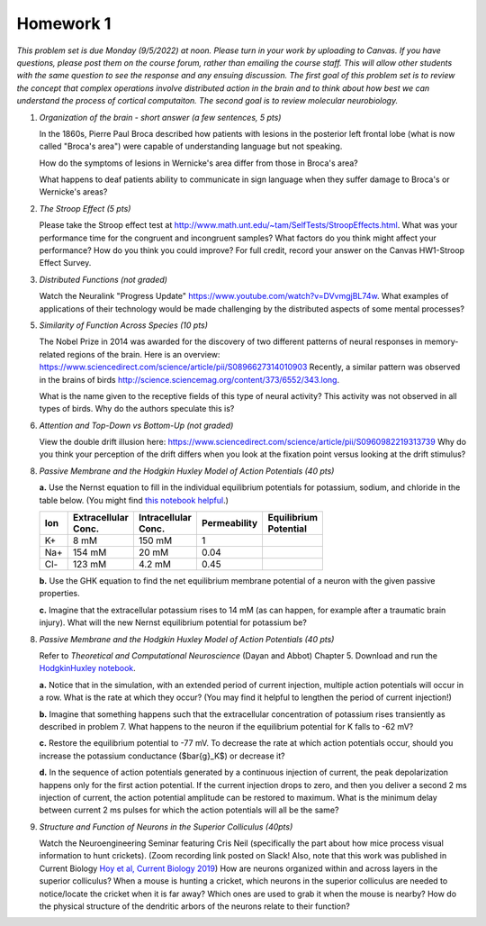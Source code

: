 Homework 1
##########

*This problem set is due Monday (9/5/2022) at noon. Please turn in your
work by uploading to Canvas. If you have questions, please post them on the
course forum, rather than emailing the course staff. This will allow other
students with the same question to see the response and any ensuing discussion.
The first goal of this problem set is to review the concept that complex
operations involve distributed action in the brain and to think about how best
we can understand the process of cortical computaiton. The second goal is to
review molecular neurobiology.*

.. rst-class:: hwproblems

1. *Organization of the brain - short answer (a few sentences, 5 pts)*
   
   In the 1860s, Pierre Paul Broca described how patients with lesions in the posterior left
   frontal lobe (what is now called "Broca's area") were capable of understanding language but
   not speaking.  

   How do the symptoms of lesions in Wernicke's area differ from those in Broca's area?

   What happens to deaf patients ability to communicate in sign language when they suffer
   damage to Broca's or Wernicke's areas?

2. *The Stroop Effect (5 pts)* 

   Please take the Stroop effect test at
   `http://www.math.unt.edu/~tam/SelfTests/StroopEffects.html <http://www.math.unt.edu/~tam/SelfTests/StroopEffects.html>`_.
   What was your performance time for the congruent and incongruent samples? What factors do
   you think might affect your performance? How do you think you could improve?  For full
   credit, record your answer on the Canvas HW1-Stroop Effect Survey.



3. *Distributed Functions (not graded)* 

   Watch the Neuralink "Progress Update"
   `https://www.youtube.com/watch?v=DVvmgjBL74w <https://www.youtube.com/watch?v=DVvmgjBL74w>`_.
   What examples of applications of their technology would be made challenging by
   the distributed aspects of some mental processes?

5. *Similarity of Function Across Species (10 pts)* 

   The Nobel Prize in 2014 was awarded for
   the discovery of two different patterns of neural responses in memory-related regions of the brain.
   Here is an overview: `https://www.sciencedirect.com/science/article/pii/S0896627314010903 
   <https://www.sciencedirect.com/science/article/pii/S0896627314010903>`_
   Recently, a similar pattern was observed in the brains of birds 
   `http://science.sciencemag.org/content/373/6552/343.long 
   <http://science.sciencemag.org/content/373/6552/343.long>`_. 
   
   What is the name given to the receptive fields of this type of neural activity?
   This activity was not observed in all types of birds. Why do the authors speculate this is?

6. *Attention and Top-Down vs Bottom-Up (not graded)* 

   View the double drift illusion here:
   `https://www.sciencedirect.com/science/article/pii/S0960982219313739 
   <https://www.sciencedirect.com/science/article/pii/S0960982219313739>`_
   Why do you think your perception of the drift differs when you look at the fixation point
   versus looking at the drift stimulus?
   
8. *Passive Membrane and the Hodgkin Huxley Model of Action Potentials (40 pts)*

   **a.** Use the Nernst equation to fill in the individual equilibrium potentials for potassium, sodium,
   and chloride in the table below. (You might find `this notebook helpful <Nernst and GHK Equations.ipynb>`_.)

   .. csv-table::
      :header: "Ion", "Extracellular Conc.", "Intracellular Conc.", "Permeability", "Equilibrium Potential"
      :width: 30%

      K+, 8 mM, 150 mM, 1
      Na+, 154 mM, 20 mM, 0.04 
      Cl-, 123 mM, 4.2 mM, 0.45 

   **b.** Use the GHK equation to find the net equilibrium membrane potential of a neuron with the given
   passive properties.

   **c.** Imagine that the extracellular potassium rises to 14 mM (as can happen, for example after a 
   traumatic brain injury). What will the new Nernst equilibrium potential for potassium be?

8. *Passive Membrane and the Hodgkin Huxley Model of Action Potentials (40 pts)*

   Refer to *Theoretical and Computational Neuroscience* (Dayan and Abbot) Chapter 5.  Download and
   run the `HodgkinHuxley notebook <HodgkinHuxley.ipynb>`_. 
   
   **a.** Notice that in the simulation, with an extended period of current injection, multiple 
   action potentials will occur in a row. What is the rate at which they occur? (You may find it
   helpful to lengthen the period of current injection!)

   **b.** Imagine that something happens such that the extracellular concentration of potassium
   rises transiently as described in problem 7. What happens to the neuron if the equilibrium
   potential for K falls to -62 mV?

   **c.** Restore the equilibrium potential to -77 mV. To decrease the rate at which action potentials
   occur, should you increase the potassium conductance ($\bar{g}_K$) or decrease it?

   **d.** In the sequence of action potentials generated by a continuous injection of current, the
   peak depolarization happens only for the first action potential. If the current injection drops
   to zero, and then you deliver a second 2 ms injection of current, the action potential amplitude
   can be restored to maximum. What is the minimum delay between current 2 ms pulses for which the
   action potentials will all be the same?

9. *Structure and Function of Neurons in the Superior Colliculus (40pts)*

   Watch the Neuroengineering Seminar featuring Cris Neil (specifically the part about how mice process
   visual information to hunt crickets). (Zoom recording link posted on Slack! Also, note that this
   work was published in Current Biology 
   `Hoy et al, Current Biology 2019 <https://www.cell.com/current-biology/fulltext/S0960-9822(19)31323-5>`_)
   How are neurons organized within and across layers in the superior colliculus?
   When a mouse is hunting a cricket, which neurons in the superior colliculus are needed to
   notice/locate the cricket when it is far away? Which ones are used to grab it when the mouse is
   nearby? How do the physical structure of the dendritic arbors of the neurons relate to their function?


